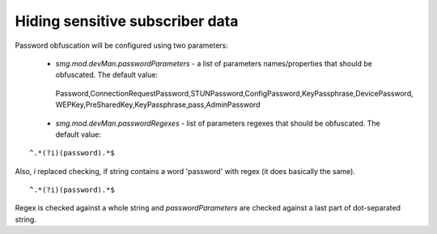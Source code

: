 .. _Hiding Sensitive Subscriber Data:

================================
Hiding sensitive subscriber data
================================

Password obfuscation will be configured using two parameters:

 * *smg.mod.devMan.passwordParameters* - a list of parameters names/properties that should be obfuscated. The default value:

  | Password,ConnectionRequestPassword,STUNPassword,ConfigPassword,KeyPassphrase,DevicePassword,
  | WEPKey,PreSharedKey,KeyPassphrase,pass,AdminPassword

 * *smg.mod.devMan.passwordRegexes* - list of parameters regexes that should be obfuscated. The default value:

::

  ^.*(?i)(password).*$

Also, *i* replaced checking, if string contains a word 'password' with regex (it does basically the same).

::

  ^.*(?i)(password).*$

Regex is checked against a whole string and *passwordParameters* are checked against a last part of dot-separated string.
